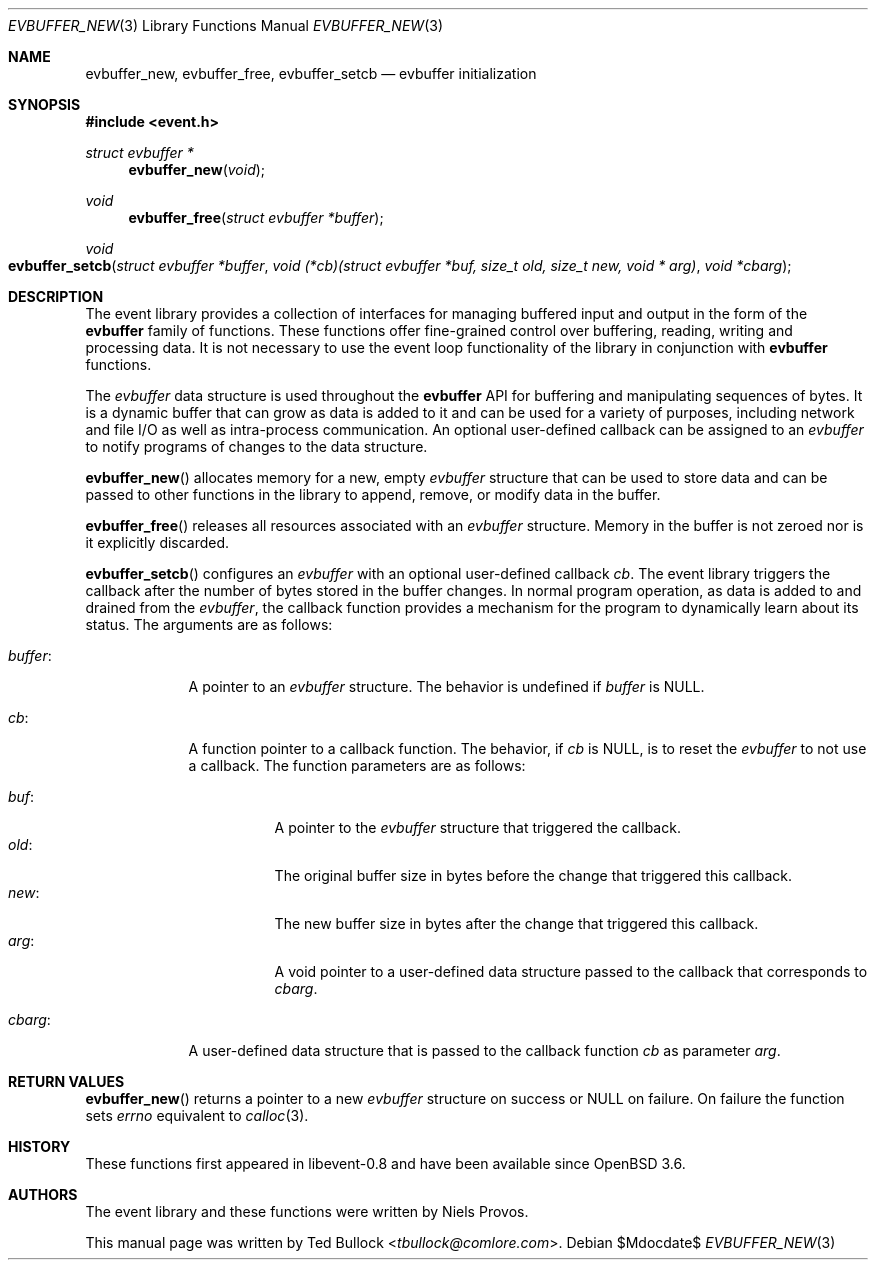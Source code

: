 .\" $OpenBSD$
.\" Copyright (c) 2023 Ted Bullock <tbullock@comlore.com>
.\"
.\" Permission to use, copy, modify, and distribute this software for any
.\" purpose with or without fee is hereby granted, provided that the above
.\" copyright notice and this permission notice appear in all copies.
.\"
.\" THE SOFTWARE IS PROVIDED "AS IS" AND THE AUTHOR DISCLAIMS ALL WARRANTIES
.\" WITH REGARD TO THIS SOFTWARE INCLUDING ALL IMPLIED WARRANTIES OF
.\" MERCHANTABILITY AND FITNESS. IN NO EVENT SHALL THE AUTHOR BE LIABLE FOR
.\" ANY SPECIAL, DIRECT, INDIRECT, OR CONSEQUENTIAL DAMAGES OR ANY DAMAGES
.\" WHATSOEVER RESULTING FROM LOSS OF USE, DATA OR PROFITS, WHETHER IN AN
.\" ACTION OF CONTRACT, NEGLIGENCE OR OTHER TORTIOUS ACTION, ARISING OUT OF
.\" OR IN CONNECTION WITH THE USE OR PERFORMANCE OF THIS SOFTWARE.
.\"
.Dd $Mdocdate$
.Dt EVBUFFER_NEW 3
.Os
.Sh NAME
.Nm evbuffer_new ,
.Nm evbuffer_free ,
.Nm evbuffer_setcb
.Nd evbuffer initialization
.Sh SYNOPSIS
.In event.h
.Ft "struct evbuffer *"
.Fn evbuffer_new void
.Ft void
.Fn evbuffer_free "struct evbuffer *buffer"
.Ft void
.Fo evbuffer_setcb
.Fa "struct evbuffer *buffer"
.Fa "void (*cb)(struct evbuffer *buf, size_t old, size_t new, void * arg)"
.Fa "void *cbarg"
.Fc
.Sh DESCRIPTION
The event library provides a collection of interfaces for managing buffered
input and output in the form of the
.Sy evbuffer
family of functions.
These functions offer fine-grained control over buffering, reading, writing
and processing data.
It is not necessary to use the event loop functionality of the library in
conjunction with
.Sy evbuffer
functions.
.Pp
The
.Va evbuffer
data structure is used throughout the
.Sy evbuffer
API for buffering and manipulating sequences of bytes.
It is a dynamic buffer that can grow as data is added to it and can be used
for a variety of purposes, including network and file I/O as well as
intra-process communication.
An optional user-defined callback can be assigned to an
.Va evbuffer
to notify programs of changes to the data structure.
.Pp
.Fn evbuffer_new
allocates memory for a new, empty
.Va evbuffer
structure that can be used to store data and can be passed to other functions
in the library to append, remove, or modify data in the buffer.
.Pp
.Fn evbuffer_free
releases all resources associated with an
.Va evbuffer
structure.
Memory in the buffer is not zeroed nor is it explicitly discarded.
.Pp
.Fn evbuffer_setcb
configures an
.Vt evbuffer
with an optional user-defined callback
.Va cb .
The event library triggers the callback after the number of bytes stored in
the buffer changes.
In normal program operation, as data is added to and drained from the
.Va evbuffer ,
the callback function provides a mechanism for the program to dynamically
learn about its status.
The arguments are as follows:
.Bl -tag -width 7n
.It Va buffer :
A pointer to an
.Vt evbuffer
structure.
The behavior is undefined if
.Va buffer
is
.Dv NULL .
.It Va cb :
A function pointer to a callback function.
The behavior, if
.Va cb
is
.Dv NULL ,
is to reset the
.Vt evbuffer
to not use a callback.
The function parameters are as follows:
.Pp
.Bl -tag -width Ds -compact
.It Va buf :
A pointer to the
.Vt evbuffer
structure that triggered the callback.
.It Va old :
The original buffer size in bytes before the change that triggered this
callback.
.It Va new :
The new buffer size in bytes after the change that triggered this callback.
.It Va arg :
A void pointer to a user-defined data structure passed to the callback that
corresponds to
.Va cbarg .
.El
.It Va cbarg :
A user-defined data structure that is passed to the callback function
.Va cb
as parameter
.Va arg .
.El
.Sh RETURN VALUES
.Fn evbuffer_new
returns a pointer to a new
.Va evbuffer
structure on success or
.Dv NULL
on failure.
On failure the function sets
.Va errno
equivalent to
.Xr calloc 3 .
.Sh HISTORY
These functions first appeared in libevent-0.8 and have been available since
.Ox 3.6 .
.Sh AUTHORS
The event library and these functions were written by
.An -nosplit
.An Niels Provos .
.Pp
This manual page was written by
.An Ted Bullock Aq Mt tbullock@comlore.com .
